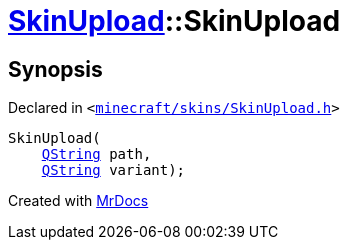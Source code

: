 [#SkinUpload-2constructor]
= xref:SkinUpload.adoc[SkinUpload]::SkinUpload
:relfileprefix: ../
:mrdocs:


== Synopsis

Declared in `&lt;https://github.com/PrismLauncher/PrismLauncher/blob/develop/launcher/minecraft/skins/SkinUpload.h#L29[minecraft&sol;skins&sol;SkinUpload&period;h]&gt;`

[source,cpp,subs="verbatim,replacements,macros,-callouts"]
----
SkinUpload(
    xref:QString.adoc[QString] path,
    xref:QString.adoc[QString] variant);
----



[.small]#Created with https://www.mrdocs.com[MrDocs]#

